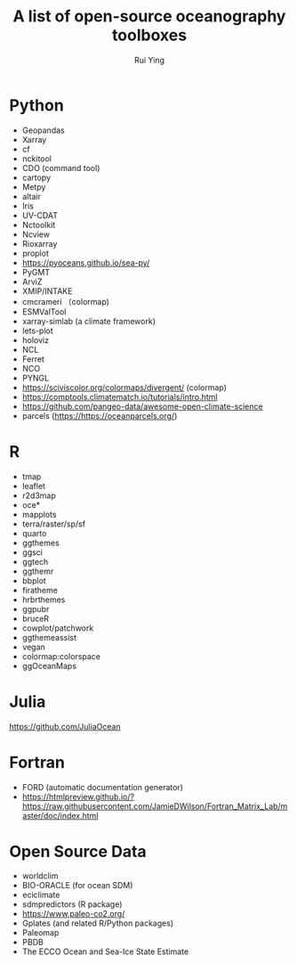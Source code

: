 #+title: A list of open-source oceanography toolboxes
#+author: Rui Ying

* Python
- Geopandas
- Xarray
- cf
- nckitool
- CDO (command tool)
- cartopy
- Metpy
- altair
- Iris
- UV-CDAT
- Nctoolkit
- Ncview
- Rioxarray
- proplot
- https://pyoceans.github.io/sea-py/
- PyGMT
- ArviZ
- XMIP/INTAKE
- cmcrameri （colormap)
- ESMValTool
- xarray-simlab (a climate framework)
- lets-plot
- holoviz
- NCL
- Ferret
- NCO
- PYNGL
- https://sciviscolor.org/colormaps/divergent/ (colormap)
- https://comptools.climatematch.io/tutorials/intro.html
- https://github.com/pangeo-data/awesome-open-climate-science
- parcels (https://https://oceanparcels.org/)
  
* R
- tmap
- leaflet
- r2d3map
- oce*
- mapplots
- terra/raster/sp/sf
- quarto
- ggthemes
- ggsci
- ggtech
- ggthemr
- bbplot
- firatheme
- hrbrthemes
- ggpubr
- bruceR
- cowplot/patchwork
- ggthemeassist
- vegan
- colormap:colorspace
- ggOceanMaps

* Julia
https://github.com/JuliaOcean

* Fortran
- FORD (automatic documentation generator)
- https://htmlpreview.github.io/?https://raw.githubusercontent.com/JamieDWilson/Fortran_Matrix_Lab/master/doc/index.html

* Open Source Data
- worldclim
- BIO-ORACLE (for ocean SDM)
- eciclimate
- sdmpredictors (R package)
- https://www.paleo-co2.org/
- Gplates (and related R/Python packages)
- Paleomap
- PBDB
- The ECCO Ocean and Sea-Ice State Estimate

